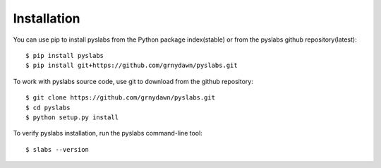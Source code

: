 
Installation
------------

You can use pip to install pyslabs from the Python package index(stable) or from the pyslabs github repository(latest)::

    $ pip install pyslabs
    $ pip install git+https://github.com/grnydawn/pyslabs.git

To work with pyslabs source code, use git to download from the github repository::

    $ git clone https://github.com/grnydawn/pyslabs.git
    $ cd pyslabs
    $ python setup.py install

To verify pyslabs installation, run the pyslabs command-line tool::

    $ slabs --version
